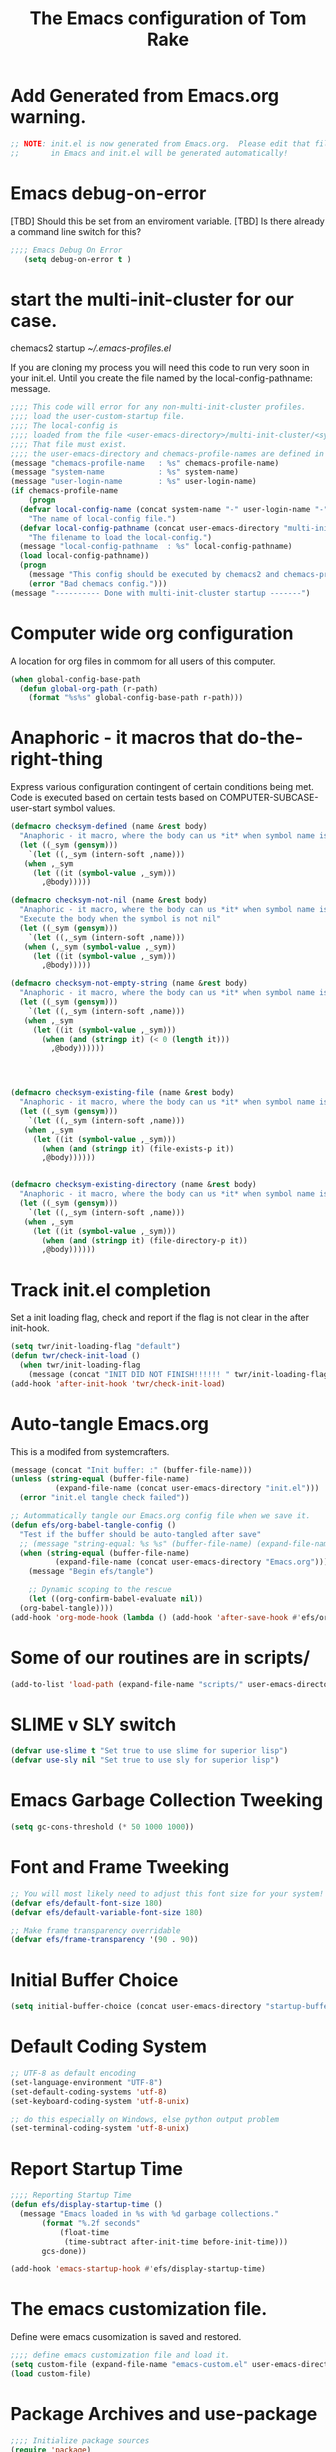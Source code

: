 #+STARTUP: overview
#+TITLE: The Emacs configuration of Tom Rake  
#+PROPERTY: header-args:emacs-lisp :tangle ./init.el :mkdirp yes
#+OPTIONS: toc:3
* Add Generated from Emacs.org warning.
#+begin_src emacs-lisp
  ;; NOTE: init.el is now generated from Emacs.org.  Please edit that file
  ;;       in Emacs and init.el will be generated automatically!
#+end_src

* Emacs debug-on-error
   [TBD] Should this be set from an enviroment variable.
   [TBD] Is there already a command line switch for this?
  #+BEGIN_SRC emacs-lisp
	;;;; Emacs Debug On Error
	   (setq debug-on-error t )
  #+END_SRC

* start the multi-init-cluster for our case.
chemacs2 startup
[[~/.emacs-profiles.el]]

If you are cloning my process you will need this code to run very soon in your init.el.
Until you create the file named by the local-config-pathname: message. 
#+begin_src emacs-lisp
  ;;;; This code will error for any non-multi-init-cluster profiles.
  ;;;; load the user-custom-startup file.
  ;;;; The local-config is
  ;;;; loaded from the file <user-emacs-directory>/multi-init-cluster/<system-name>-<user-login-name>-<chemacs-profile-name>-user-startup.el
  ;;;; That file must exist.
  ;;;; the user-emacs-directory and chemacs-profile-names are defined in ~/.emacs-profiles.el
  (message "chemacs-profile-name   : %s" chemacs-profile-name)
  (message "system-name            : %s" system-name)
  (message "user-login-name        : %s" user-login-name)
  (if chemacs-profile-name
      (progn
	(defvar local-config-name (concat system-name "-" user-login-name "-" chemacs-profile-name "-user-startup")
	  "The name of local-config file.")
	(defvar local-config-pathname (concat user-emacs-directory "multi-init-cluster/" local-config-name)
	  "The filename to load the local-config.")
	(message "local-config-pathname  : %s" local-config-pathname)
	(load local-config-pathname))
    (progn
      (message "This config should be executed by chemacs2 and chemacs-profile-name is not defined ")
      (error "Bad chemacs config.")))
  (message "---------- Done with multi-init-cluster startup -------")

#+end_src

* Computer wide org configuration
A location for org files in commom for all users of this computer.
#+begin_src emacs-lisp
  (when global-config-base-path
    (defun global-org-path (r-path)
      (format "%s%s" global-config-base-path r-path)))

#+end_src
* Anaphoric - it macros that do-the-right-thing
Express various configuration contingent of certain conditions being met.
Code is executed based on certain tests based on COMPUTER-SUBCASE-user-start symbol values.
#+begin_src emacs-lisp
  (defmacro checksym-defined (name &rest body)
    "Anaphoric - it macro, where the body can us *it* when symbol name is defined."
    (let ((_sym (gensym)))
      `(let ((,_sym (intern-soft ,name)))
	 (when ,_sym
	   (let ((it (symbol-value ,_sym)))
	     ,@body)))))

  (defmacro checksym-not-nil (name &rest body)
    "Anaphoric - it macro, where the body can us *it* when symbol name is defined."
    "Execute the body when the symbol is not nil"
    (let ((_sym (gensym)))
      `(let ((,_sym (intern-soft ,name)))
	 (when (,_sym (symbol-value ,_sym))
	   (let ((it (symbol-value ,_sym)))
	     ,@body)))))

  (defmacro checksym-not-empty-string (name &rest body)
    "Anaphoric - it macro, where the body can us *it* when symbol name is a string that is not empty."
    (let ((_sym (gensym)))
      `(let ((,_sym (intern-soft ,name)))
	 (when ,_sym
	   (let ((it (symbol-value ,_sym)))
	     (when (and (stringp it) (< 0 (length it)))
	       ,@body))))))




  (defmacro checksym-existing-file (name &rest body)
    "Anaphoric - it macro, where the body can us *it* when symbol name is a the name of an existing file."
    (let ((_sym (gensym)))
      `(let ((,_sym (intern-soft ,name)))
	 (when ,_sym
	   (let ((it (symbol-value ,_sym)))
	     (when (and (stringp it) (file-exists-p it))
		 ,@body))))))


  (defmacro checksym-existing-directory (name &rest body)
	"Anaphoric - it macro, where the body can us *it* when symbol name is a the name of an existing directory."
    (let ((_sym (gensym)))
      `(let ((,_sym (intern-soft ,name)))
	 (when ,_sym
	   (let ((it (symbol-value ,_sym)))
	     (when (and (stringp it) (file-directory-p it))
		 ,@body))))))

#+end_src

* Track init.el completion
Set a init loading flag, check and report if the flag is not clear in the after init-hook.
#+begin_src emacs-lisp
  (setq twr/init-loading-flag "default")
  (defun twr/check-init-load ()
    (when twr/init-loading-flag
      (message (concat "INIT DID NOT FINISH!!!!!! " twr/init-loading-flag))))
  (add-hook 'after-init-hook 'twr/check-init-load)
#+end_src
* Auto-tangle Emacs.org
This is a modifed from systemcrafters.
#+begin_src emacs-lisp :tangle nil
  (message (concat "Init buffer: :" (buffer-file-name)))
  (unless (string-equal (buffer-file-name)
			(expand-file-name (concat user-emacs-directory "init.el")))
    (error "init.el tangle check failed"))
#+end_src
#+begin_src emacs-lisp
  ;; Autommatically tangle our Emacs.org config file when we save it.
  (defun efs/org-babel-tangle-config ()
    "Test if the buffer should be auto-tangled after save"
    ;; (message "string-equal: %s %s" (buffer-file-name) (expand-file-name (concat user-emacs-directory "Emacs.org")))
    (when (string-equal (buffer-file-name)
			(expand-file-name (concat user-emacs-directory "Emacs.org")))
      (message "Begin efs/tangle")

      ;; Dynamic scoping to the rescue
      (let ((org-confirm-babel-evaluate nil))
	(org-babel-tangle))))
  (add-hook 'org-mode-hook (lambda () (add-hook 'after-save-hook #'efs/org-babel-tangle-config)))
#+end_src
* Report Debug START                                               :noexport:
Print Debug markers in *messages*
#+BEGIN_SRC emacs-lisp :eval never-export
(message "Debug START")
#+END_SRC

* Some of our routines are in scripts/
#+begin_src emacs-lisp
  (add-to-list 'load-path (expand-file-name "scripts/" user-emacs-directory))
#+end_src
* SLIME v SLY switch
#+BEGIN_SRC emacs-lisp
  (defvar use-slime t "Set true to use slime for superior lisp")
  (defvar use-sly nil "Set true to use sly for superior lisp")

#+END_SRC
* Emacs Garbage Collection Tweeking
#+begin_src emacs-lisp
  (setq gc-cons-threshold (* 50 1000 1000))
#+end_src
* Font and Frame Tweeking
#+begin_src emacs-lisp
  ;; You will most likely need to adjust this font size for your system!
  (defvar efs/default-font-size 180)
  (defvar efs/default-variable-font-size 180)

  ;; Make frame transparency overridable
  (defvar efs/frame-transparency '(90 . 90))
#+end_src

* Initial Buffer Choice
#+begin_src emacs-lisp
(setq initial-buffer-choice (concat user-emacs-directory "startup-buffer.org"))
#+end_src
* Default Coding System
#+begin_src emacs-lisp
  ;; UTF-8 as default encoding
  (set-language-environment "UTF-8")
  (set-default-coding-systems 'utf-8)
  (set-keyboard-coding-system 'utf-8-unix)

  ;; do this especially on Windows, else python output problem
  (set-terminal-coding-system 'utf-8-unix)  
#+end_src
* Report Startup Time

#+begin_src emacs-lisp
  ;;;; Reporting Startup Time
  (defun efs/display-startup-time ()
    (message "Emacs loaded in %s with %d garbage collections."
	     (format "%.2f seconds"
		     (float-time
		      (time-subtract after-init-time before-init-time)))
	     gcs-done))

  (add-hook 'emacs-startup-hook #'efs/display-startup-time)
#+end_src
* The emacs customization file.
 Define were emacs cusomization is saved and restored.
 #+BEGIN_SRC emacs-lisp
   ;;;; define emacs customization file and load it.
   (setq custom-file (expand-file-name "emacs-custom.el" user-emacs-directory))
   (load custom-file)
 #+END_SRC
* Package Archives and use-package
#+begin_src emacs-lisp
  ;;;; Initialize package sources
  (require 'package)
  ;(setq package-check-signature nil)
  (setq package-gnupghome-dir "~/.gnupg/")
  (setq package-archives '(("melpa" . "https://melpa.org/packages/")
			   ("org" . "https://orgmode.org/elpa/")
			   ("elpa" . "https://elpa.gnu.org/packages/")))

  (package-initialize)
  (unless package-archive-contents
    (package-refresh-contents))
  (package-install 'htmlize)
  ;;;; Initialize use-package on non-Linux platforms
  (unless (package-installed-p 'use-package)
    (package-install 'use-package))
  ;;;; use-package
  (require 'use-package)
  (setq use-package-always-ensure t)
  (setq use-package-verbose t)
  (setq use-package-always-defer t)

#+end_src
* Allow loading of a file from .emacs.d/
***  [TBD] Once the init.el generation is working
    - autosaving other .emacs.d/ configuration files could be done
      the following macro will need to be reconsidered.
      
** User custom setting from .emacs.d files.

#+BEGIN_SRC emacs-lisp
  ;;;; Macro to load user customizations from .emacs.d
  (defmacro local-custom-file (file description)
    `(progn
       ;(require 'org)
       ;;(message (concat "Looking for " ,description " file: " ,file ))
       (let ((file-and-path (expand-file-name ,file user-emacs-directory)))
	 (if (file-exists-p file-and-path)
	     (progn ;;(message (concat "org-babel-load of " file-and-path))
	            (require 'org)
		    (org-babel-load-file file-and-path))
	   (message (concat "Custom file is missing " file-and-path))))))

#+END_SRC
* Magic Modes
#+BEGIN_SRC emacs-lisp
  ;;;; Magic File modes
  (setq magic-mode-alist '(("*.org" . org)))
#+END_SRC
* Initial Frame Size
[[https://www.gnu.org/software/emacs/manual/html_node/efaq/Fullscreen-mode-on-MS_002dWindows.html]]
#+begin_src emacs-lisp
(add-hook 'emacs-startup-hook 'toggle-frame-maximized)
#+end_src
Fix initial window position.
  #+BEGIN_SRC emacs-lisp :tangle no
    ;;;; Set initial frame size and position
    (defun my/set-initial-frame ()
      (let* ((base-factor 0.70)
	    (a-width (* (display-pixel-width) base-factor))
	    (a-height (* (display-pixel-height) base-factor))
	    (a-left (truncate (/ (- (display-pixel-width) a-width) 2)))
	    (a-top (truncate (/ (- (display-pixel-height) a-height) 2))))
	(set-frame-position (selected-frame) a-left a-top)
	(set-frame-size (selected-frame) (truncate a-width)  (truncate a-height) t)))
    (setq frame-resize-pixelwise t)
    (my/set-initial-frame)
  #+END_SRC

* Basic Look and feel
I don't like the a messy startup screen.

 #+BEGIN_SRC emacs-lisp
   ;;;; Have a clean statup screen
  ; (setq inhibit-startup-screen t)
   (setq visible-bell 1)
   ;;;; Turn off tool bar
   (tool-bar-mode 0)
 #+END_SRC
* Fix Windows 10 cursor problem
 #+BEGIN_SRC emacs-lisp
 (setq w32-use-visible-system-caret nil)
 #+END_SRC

* Buffer Auto reverting
#+BEGIN_SRC emacs-lisp
  ;;;; auto revert mode
  (global-auto-revert-mode 1)

  ;;;; dired auto revert
  (setf global-auto-revert-non-file-buffers t)
#+END_SRC
* IDO
#+BEGIN_SRC emacs-lisp
(use-package  ido
    :config
  (ido-mode t))
#+END_SRC
* Which-Key
#+begin_src emacs-lisp
  (use-package which-key
    :ensure t)
#+end_src
* Vertico
This is recommended setup from  [[https://github.com/minad/vertico]]
I have the following issues
- I want the list resized when windows is resized
- I want the items sorted alpha, directories at the top.
  [[https://www.gnu.org/software/emacs/manual/html_node/elisp/Programmed-Completion.html]]
    - display-sort-function
    - completion-table-dynamic ???
Read up on [[https://www.gnu.org/software/emacs/manual/html_node/elisp/Completion.html]]
#+begin_src emacs-lisp
  ;;;; Enable vertico
  (use-package vertico
    :ensure t
    :init
    (vertico-mode))

  (use-package savehist
    :init
    (savehist-mode))
#+end_src
* org-roam NO TANGLE
  I am setting up org-roam
#+BEGIN_SRC emacs-lisp :tangle no
  (use-package org-roam
    :ensure t
    :init
    (setq org-roam-v2-ack t)
    :custom
    (org-roam-directory (file-truename "~/org/roam/"))
    :bind (("C-c n l" . org-roam-buffer-toggle)
	   ("C-c n f" . org-roam-node-find)
	   ("C-c n g" . org-roam-graph)
	   ("C-c n i" . org-roam-node-insert)
	   ("C-c n c" . org-roam-capture)
	   ;; Dailies
	   ("C-c n j" . org-roam-dailies-capture-today))
    :config
    (org-roam-db-autosync-mode)
    ;; If using org-roam-protocol
    (require 'org-roam-protocol))
#+END_SRC

* Ispell configured with Aspell
aspell configuration is in [[~/.aspell.conf]]
Fixed on 7/2/2022 moving to DESKER
[2022-10-07 Fri 18:12]
  - The EOL of the .aspell configuration files got corrupted.
  - They should all be Unix (LF) ends of lines.
#+BEGIN_SRC emacs-lisp
  (setq ispell-program-name "aspell")
#+END_SRC
* JAVA Interface
Certain tools need java set that location here.
#+begin_src emacs-lisp
    ;; The java interface assumption is you can execute the program "java"
    ;; There is no jdk to be considered.
    (defvar java-executable (executable-find "java")
      "The java-executable to use for java.")
#+end_src
* Language Tool
#+begin_src emacs-lisp
  (use-package langtool
    :ensure t
    :config
      (setq langtool-java-bin java-executable)
      (setq langtool-language-tool-jar  "c:/Users/Public/Documents/LanguageTool-5.9/languagetool-commandline.jar")
    :bind
      (( "\C-x4w" . langtool-check)
       ("\C-x4W" . langtool-check-done)
       ("\C-x4l" . langtool-switch-default-language)
       ("\C-x44" . langtool-show-message-at-point)
       ("\C-x4c" . langtool-correct-buffer)))
#+end_src
* Joining items as strings with and without quoting
#+BEGIN_SRC emacs-lisp
(require 'quoting-tools)
#+END_SRC
* Ensure gnu-tools
#+begin_src emacs-lisp
(require 'gnu-tools)
#+end_src
* Magit
#+BEGIN_SRC emacs-lisp
  ;;;; Magit 
  (use-package magit
    :defer 2
    :ensure t
    :pin melpa
    :bind
     (("C-x g" . magit-status)
      ("C-x M-d" . magit-dispatch-popup)))
 #+END_SRC
* SSH Agency
#+BEGIN_SRC emacs-lisp
  ;;;; SSH Agency
  (use-package ssh-agency
  :ensure t
  :init
  (setenv "GIT_ASKPASS" "git-gui--askpass")
  (setenv "SSH_ASKPASS" "git-gui--askpass")
  :after (magit))
#+END_SRC
* Roswell
#+begin_src emacs-lisp
  (if (getenv "MSYSTEM")
    (when (file-exists-p (expand-file-name "~/.roswell/helper.el"))
      (load (expand-file-name "~/.roswell/helper.el"))))
#+end_src
* Modus Theme Configuration
Main Page: [[https://protesilaos.com/emacs/modus-themes]]
#+BEGIN_SRC emacs-lisp
    (use-package modus-themes
      :ensure t
      :config
      (set-face-attribute 'default nil :height 150)
	  ;; Subtle red background, red foreground, invisible border

      (setq modus-themes-region '(bg-only))
      (setq modus-themes-paren-match '(bold intense))
      (setq modus-themes-lang-checkers '(background intense))
      (setq modus-themes-italic-constructs t)
      (setq modus-themes-bold-contructs t)
      ;; Subtle blue background, neutral foreground, intense blue border
      (setq modus-themes-common-palette-overrides
	'((bg-mode-line-active bg-blue-subtle)
	  (fg-mode-line-active fg-main)
	  (border-mode-line-active blue-intense)))
      (setq modus-themes-mode-line '(accented borderless))
      ;;; Org Mode
      (setq modus-themes-heading
	    `((1 . (rainbow bold intense 2.3))
	      (2 . (rainbow bold intense 1.9))
	      (3 . (rainbow bold intense 1.7))
	      (4 . (rainbow bold intense 1.5))
	      (5 . (rainbow bold intense 1.3))
	      (6 . (rainbow bold intense 1.1))
	      (t . (rainbow bold background 1.0))))
      (setq modus-themes-org-agenda
	    '((header-block . (variable-pitch 1.5))
	      (header-date . (grayscale workaholic bold-today 1.2))
	      (event . (accented italic varied))
	      (scheduled . uniform)
	      (habit . traffic-light)))
      (load-theme 'modus-vivendi t))
#+END_SRC

* Rainbow Delimeters
#+BEGIN_SRC emacs-lisp
  ;;;; rainbow-delimiter
  (use-package rainbow-delimiters)
#+END_SRC
* Powershell
#+begin_src emacs-lisp
  ;;;; powershell
  (defun powershell()
    (interactive)
    (let ((explicit-shell-file-name "powershell.exe")
	  (explicit-powershell.exe-args '()))
      (shell (generate-new-buffer-name "*powershell*"))))
#+end_src
* Shells
  [TBD] Decide what is CRUFF here.
  I am attempting to use the friendly-shell infrastructure.

  shell/git-bash works but has prompt problems.
[2023-05-19] Stop tangle of this code.
#+begin_src emacs-lisp
;;;; Set the explicit shell name to msys2 version. 
  (setq explicit-shell-file-name "c:/devel/msys64/usr/bin/bash")
#+end_src
* Eshell
#+begin_src emacs-lisp
  ;;;; eshell
  (setenv  "PATH" (concat
		   "C:/devel/msys64/ucrt64/bin" ";"
		   "C:/devel/msys64/bin" ";"
		   (getenv "PATH")))
#+end_src
* Add shell extensions
[TBD] If this is org shell extenstion then put this in org-mode section.
#+BEGIN_SRC emacs-lisp
(use-package shx
  :ensure t)
#+END_SRC
* Tramp
Make plink the default tramp method if running on Windows when plink.exe exists.
#+BEGIN_SRC emacs-lisp
  (use-package tramp
    :config
      (when (eq  window-system 'w32)
	(setq putty-directory "c:/Program Files/PuTTY/")
	(setq tramp-default-method "plink")
	(when (and (not (string-match putty-directory (getenv "PATH")))
		   (file-directory-p putty-directory))
	  (setenv "PATH" (concat putty-directory ";" (getenv "PATH")))
	  (add-to-list 'exec-path putty-directory))))
#+END_SRC
* Paredit mode
  #+BEGIN_SRC emacs-lisp
    (use-package paredit
      :ensure t
      :hook (lisp-mode . enable-paredit-mode))
    #+END_SRC
* Report Debug START COMMONLISP STUFF                              :noexport:
Print Debug markers in *messages*
#+BEGIN_SRC emacs-lisp :eval never-export
(message "Debug <<<<<<<<< START COMMONLISP STUFF")
#+END_SRC
* Taging of Inferior Invokers
Create a windows standalone startup for a lisp version.
#+BEGIN_SRC emacs-lisp
    (defvar my-lisp-implementations nil
      "For various implemenations there are lisp invokers for slime and sly.")
  
    (defmacro assemble-invoker (my-tag program program-args environment)
     "The format of a standard slime entry for a lisp implenatation."
    `(list ,my-tag (cons ,program ,program-args) :env ,environment))

    (defmacro assemble-invoker-no-env (my-tag program program-args environment)
     "The format of a standard slime entry for a lisp implenatation."
    `(list ,my-tag (cons ,program ,program-args)))


    (defun collect-this-lisp (lisp-invoker)
      "Add an specific lisp invoker to slime list"
      (add-to-list 'my-lisp-implementations lisp-invoker))
#+END_SRC

* SBCL  Invoker 
Start all SBCL lisps with a --noinform argument and standart arguments.
#+BEGIN_SRC emacs-lisp
  ;;;; The standard options for SBCL
  (setq sbcl-program-arguments '("--dynamic-space-size" "4000" "--noinform"))

  (defun assemble-sbcl-enviroment-invoker (my-tag program environment)
    (assemble-invoker my-tag program sbcl-program-arguments environment))
#+END_SRC

I collect all sbcl version of lisp from a base directory which is structured

- local-config-sbcl-location
  - version
    - name
      - .production  - need to be collected unless name is 'production'
      - bin
      - config
      - lib

	
#+BEGIN_SRC emacs-lisp
  (defun get-sbcl-versions (base-address)
    "Get all the directories under the base-address"
    (remove "." (remove ".." (directory-files  base-address ))))

  (defun get-sbcl-configs (version-address)
    (remove "." (remove ".." (directory-files version-address))))

  (defun assemble-named-sbcl-version (prefix base-address version config)
    "Create a SBCL invoker for specific compiled version."
    (assemble-sbcl-enviroment-invoker
     (intern (concat prefix version "-" config))
     (concat base-address "/" version "/" config "/bin/sbcl.exe")
     (list (concat "SBCL_HOME=" base-address "/" version "/" config "/lib/sbcl/")
	   "CC=c:/devel/msys64/ucrt64/bin/gcc")))

  (defun add-win64-sbcl (base-address)
    "Add a SBCL invoker for all versions under the base-address"
    (let ((versions (get-sbcl-versions base-address)))
      (dolist (version versions)
	(let ((configs (get-sbcl-configs (concat base-address "/" version))))
	  (dolist (config configs)
	    (when (and (file-exists-p (concat base-address "/" version "/" config  "/bin/sbcl.exe"))
		       (or (string= config "production") (file-exists-p (concat base-address "/" version "/" config "/.production"))))
	      (collect-this-lisp (assemble-named-sbcl-version "sbcl64-" base-address version config))))))))

  (defun collect-sbcl ()
    "Add all the slime invokers for SBCL 64bit compiled versions."
    (checksym-existing-directory "local-config-sbcl-location"
	      (add-win64-sbcl it)))
#+END_SRC
* CCL Invokers

Clozure Common Lisp from [[https://ccl.clozure.com/]]

#+BEGIN_SRC emacs-lisp
  (defun ccl-invoker (my-tag path)
    "Return a lisp invoker; nil if path does not exist"
      (when (file-exists-p path)
	`(,my-tag (,path))))

  (defun add-ccl ()
    "Collect any CCL Lisp versions"
    (checksym-existing-file "local-config-ccl32-location" (collect-this-lisp (ccl-invoker 'ccl-32 it)))
    (checksym-existing-file "local-config-ccl64-location" (collect-this-lisp (ccl-invoker 'ccl-64 it))))	  
#+END_SRC

* ABCL

Supporting the Right to Arm Bears!

Armed Bear Common Lisp from  [[https://www.abcl.org/doc/abcl-user.html]]

I need to check that there is a java and 

#+BEGIN_SRC emacs-lisp
  (defun invoke-abcl()
    "Return a lisp invoker; nil if abcl is not found,"
    (let ((abcl local-config-abcl-location))
      (when (file-exists-p abcl)
	`(abcl  ,(list java-executable "-jar" abcl)))))

  (defun add-abcl ()
    "Check of abcl implmentations"
    (let ((has-java (checksym-existing-file "java-executable" it)))
      (when has-java
	(checksym-existing-file "local-config-abcl-location"
				(collect-this-lisp `(abcl ,(list has-java "-jar" it)))))))
#+END_SRC

* Report Debug START GATHERING INVOKERS                            :noexport:
Print Debug markers in *messages*
#+BEGIN_SRC emacs-lisp :eval never-export
(message "Debug  START GATHERING INVOKERS")
#+END_SRC
* Gather all my LISP invokers
#+BEGIN_SRC emacs-lisp
  (defun collect-lisp-invokers ()
      "collect all lisp-invokers to my-lisp-implementations."
    (setf my-lisp-implementations nil)
    (add-abcl)
    (add-ccl)
    (collect-sbcl))
  ;;;; Collect all right now
  (collect-lisp-invokers)
#+END_SRC
* Report Debug SLIME MARK                                          :noexport:
Print Debug markers in *messages*
#+BEGIN_SRC emacs-lisp :eval never-export
(message "Debug SLIME MARK")
#+END_SRC
* Maybe use SLIME
Upgraded slime to 2.29.1
This add the ansi colors to the slime REPL.
 #+BEGIN_SRC emacs-lisp 
   (when (and use-slime (boundp 'local-config-slime-location) local-config-slime-location (file-directory-p local-config-slime-location))
     (add-to-list 'load-path local-config-slime-location)
     (collect-lisp-invokers)
     (setq slime-lisp-implementations my-lisp-implementations)
     ;; (when (file-exists-p "c:/Users/Public/Lispers/quicklisp/slime-helper.el")
     ;;   (load "c:/Users/Public/Lispers/quicklisp/slime-helper.el"))
     (require 'slime)
     (require 'slime-autoloads)

     (setq slime-contribs '(slime-fancy slime-repl-ansi-color))

     (setq slime-repl-ansi-color-mode 1)
     (global-set-key "\C-cs" 'slime-selector))
 #+END_SRC

* Maybe use SLY
 #+BEGIN_SRC emacs-lisp
   (use-package sly
     :disabled use-slime
     :init
       (collect-lisp-invokers)
       (setq sly-lisp-implementations my-lisp-implementations))
 #+END_SRC
* Report Debug SLIME END MARK                                      :noexport:
Print Debug markers in *messages*
#+BEGIN_SRC emacs-lisp :eval never-export
(message "Debug SLIME END MARK")
#+END_SRC
* Enable lisp-mode .lisp and .asd files
  #+BEGIN_SRC emacs-lisp
  (setq auto-mode-alist
	(append '((".*\\.asd\\'" . lisp-mode))
		auto-mode-alist))

  (setq auto-mode-alist
	(append '((".*\\.cl\\'" . lisp-mode))
		auto-mode-alist))
  #+END_SRC

* Common Lisp HyperSpec
  I use my local clone of the Hyperspec
* Hyperspec Root is loaded from Enviroment location
  #+BEGIN_SRC emacs-lisp
    (when (getenv "HyperSpec")
     (setq common-lisp-hyperspec-root (convert-standard-filename (getenv "HyperSpec"))))
  #+END_SRC
* Pascal Setup
  [TBD] I have no pascal compiler configured.
#+BEGIN_SRC emacs-lisp
(add-hook 'pascal-mode-hook
	  (lambda ()
	    (set (make-local-variable 'compile-command)
		 (concat "fpc " (file-name-nondirectory (buffer-file-name)))))
	  t)

(setq auto-mode-alist
      (append '((".*\\.pas\\'" . pascal-mode))
	      auto-mode-alist))

(setq auto-mode-alist
      (append '((".*\\.pp\\'" . pascal-mode))
	      auto-mode-alist))

(setq auto-mode-alist
      (append '((".*\\.yml\\'" . yaml-mode))
	      auto-mode-alist))
#+END_SRC

* Org Mode
This is a large use-package config statement for org.

** << The Open  ( use-package for org

#+begin_src emacs-lisp
  (use-package org
    :pin elpa
    :catch
    (lambda (keyword err)
           (message (error-message-string err)))
    :config
#+end_src

Note that all items between the open and the close are added to the config.

** Report Debug Org START                                          :noexport:
Print Debug markers in *messages*
#+BEGIN_SRC emacs-lisp :eval never-export
(message "Debug ORG START")
#+END_SRC

** Ensure there are standard user ~/org directories
There need to be an org directory to place certain org files.
  #+BEGIN_SRC emacs-lisp
    ;; Create stadard org directories if not already present.
    ;; The standard user directory is ~/Documents/org .
    (message "!!!! DO NOT CREATE org directories!!!")
    ;; (checksym-defined "local-config-org-user-dir"
    ;; 		  (defvar org-user-dir it "The base of org user files.")
    ;; 		  (unless (file-directory-p org-user-dir)
    ;; 		    (make-directory  org-user-dir)))
  #+END_SRC
** The exact form of org files largely from this file Emacs.org
#+BEGIN_SRC emacs-lisp
  (use-package org-bullets
    :after org
    :hook (org-mode . org-bullets-mode)
    :custom
    (org-bullets-bullet-list '("◉" "○" "●" "○" "●" "○" "●")))

  ;; Replace list hyphen with dot
  (font-lock-add-keywords 'org-mode
			  '(("^ *\\([-]\\) "
			    (0 (prog1 () (compose-region (match-beginning 1) (match-end 1) "•"))))))

  (dolist (face '((org-level-1 . 1.2)
		  (org-level-2 . 1.1)
		  (org-level-3 . 1.05)
		  (org-level-4 . 1.0)
		  (org-level-5 . 1.1)
		  (org-level-6 . 1.1)
		  (org-level-7 . 1.1)
		  (org-level-8 . 1.1)))
      (set-face-attribute (car face) nil :font "Cantarell" :weight 'regular :height (cdr face)))

  ;; Make sure org-indent face is available
  (require 'org-indent)

  ;; Ensure that anything that should be fixed-pitch in Org files appears that way
  (set-face-attribute 'org-block nil :foreground nil :inherit 'fixed-pitch)
  (set-face-attribute 'org-code nil   :inherit '(shadow fixed-pitch))
  (set-face-attribute 'org-indent nil :inherit '(org-hide fixed-pitch))
  (set-face-attribute 'org-verbatim nil :inherit '(shadow fixed-pitch))
  (set-face-attribute 'org-special-keyword nil :inherit '(font-lock-comment-face fixed-pitch))
  (set-face-attribute 'org-meta-line nil :inherit '(font-lock-comment-face fixed-pitch))
  (set-face-attribute 'org-checkbox nil :inherit 'fixed-pitch)
#+END_SRC
** Org Key Binding
These are standard keybindings. I use agenda and capture.
#+BEGIN_SRC emacs-lisp
  ;;;; Org Mode key bindings.
  (global-set-key (kbd "C-c l") 'org-store-link)
  (global-set-key (kbd "C-c a") 'org-agenda)
  (global-set-key (kbd "C-c c") 'org-capture)
  (global-set-key (kbd "C-c b") 'org-switchb)
#+END_SRC

** Make tab act natively in org source blocks
When editing code blocks I like this.
#+begin_src emacs-lisp
    (setq org-src-tab-acts-natively t)
#+end_src
** Configure org-export
This is how I generally like org files exported.
#+begin_src emacs-lisp
  ;; org-export with no TOC, no NUM and no SUB/SUPERSCRIPTS
  (setf org-export-with-toc nil)
  (setf org-export-with-section-numbers nil)
  (setf org-export-with-sub-superscripts nil)
#+end_src
** Org Structure Templates
Small editing short cuts I use <sh and <el a lot.
#+BEGIN_SRC emacs-lisp
  (require 'org-tempo)
  (add-to-list 'org-structure-template-alist '("sh" . "src shell"))
  (add-to-list 'org-structure-template-alist '("el" . "src emacs-lisp"))
  (add-to-list 'org-structure-template-alist '("qb" . "quote"))
#+END_SRC
** killing frame for org-protcol capture
I have no idea why I have this. [TBD] test with and without and evaluate.
#+BEGIN_SRC emacs-lisp
  ;; Kill the frame if one was created for the capture
  (defvar kk/delete-frame-after-capture 0 "Whether to delete the last frame after the current capture")

  (defun kk/delete-frame-if-neccessary (&rest r)
    (cond
     ((= kk/delete-frame-after-capture 0) nil)
     ((> kk/delete-frame-after-capture 1)
      (setq kk/delete-frame-after-capture (- kk/delete-frame-after-capture 1)))
     (t
      (setq kk/delete-frame-after-capture 0)
      (delete-frame))))

  (advice-add 'org-capture-finalize :after 'kk/delete-frame-if-neccessary)
  (advice-add 'org-capture-kill :after 'kk/delete-frame-if-neccessary)
  (advice-add 'org-capture-refile :after 'kk/delete-frame-if-neccessary)
#+END_SRC

** org-present
A mode to show org files as a presentation.

- M-x org-present       - to enter mode
- M-x org-present-quit  - to turn off mode.
#+BEGIN_SRC emacs-lisp
  (use-package org-present
    :ensure t
    :config
      (use-package visual-fill-column
	:ensure t
	:config
	(setq visual-fill-column-width 110
	      visual-fill-column-center-text t)))
#+END_SRC

** org mode add :shcmd to sh blocks
Allow formating of various shell types.

  - Using :shcmd "cmdproxy.exe" on Windows uses the emacs version of cmd.
  - Using :shcmd   msys2-base / "bin/bash.exe" will run a shell under msys2 bash.
  - Allow Windows CMD commands to be run from .org files.

  - See https://emacs.stackexchange.com/questions/19037/org-babel-invoking-cmd-exe

  - Example how to use, note "cmdproxy.exe" is a Windows Emacs file.
#+BEGIN_EXAMPLE
\#+BEGIN_SRC sh :shcmd "cmdproxy.exe"
dir
\#+END_SRC
#+END_EXAMPLE
#+BEGIN_SRC emacs-lisp
;;;; Add Windows cmdproxy  
  (require 'ob-shell)
  (defadvice org-babel-sh-evaluate (around set-shell activate)
    "Add header argument :shcmd that determines the shell to be called."
    (defvar org-babel-sh-command)
    (let* ((org-babel-sh-command (or (cdr (assoc :shcmd params)) org-babel-sh-command)))
      ad-do-it))
#+END_SRC
** Add web image links
Copied from: [[https://emacs.stackexchange.com/questions/26613/is-it-possible-to-insert-images-from-the-web-with-its-url]]
#+begin_src emacs-lisp
;;;; Add image link type to org.
  (org-add-link-type
   "image-url"
   (lambda (path)
     (let ((img (expand-file-name
	     (concat (md5 path) "." (file-name-extension path))
	     temporary-file-directory)))
       (if (file-exists-p img)
       (find-file img)
	 (url-copy-file path img)
	 (find-file img)))))
#+end_src

Then use it like this:
[[image-url:https://d1ra4hr810e003.cloudfront.net/media/27FB7F0C-9885-42A6-9E0C19C35242B5AC/0/D968A2D0-35B8-41C6-A94A0C5C5FCA0725/F0E9E3EC-8F99-4ED8-A40DADEAF7A011A5/dbe669e9-40be-51c9-a9a0-001b0e022be7/thul-IMG_2100.jpg]]
** Configure BABEL languages
 #+BEGIN_SRC emacs-lisp
;;;; Configure Babel Languages
   (org-babel-do-load-languages
    'org-babel-load-languages
    '((lisp . t)
      (emacs-lisp . t)
      (shell . t)
      (dot . t)))
 #+END_SRC

** org modules needed
 #+BEGIN_SRC emacs-lisp
   (setq org-modules '(org-habit))
 #+END_SRC
** Magic F5 Key
#+begin_src emacs-lisp
;;;; Add Magic F5 key to copy ID link in an org file.
(defun my/copy-idlink-to-clipboard() "Copy an ID link with the
headline to killring, if no ID is there then create a new unique
ID.  This function works only in org-mode or org-agenda buffers. 
 
The purpose of this function is to easily construct id:-links to 
org-mode items. If its assigned to a key it saves you marking the
text and copying to the killring."
       (interactive)
       (when (eq major-mode 'org-agenda-mode) ;switch to orgmode
     (org-agenda-show)
     (org-agenda-goto))       
       (when (eq major-mode 'org-mode) ; do this only in org-mode buffers
     (setq mytmphead (nth 4 (org-heading-components)))
         (setq mytmpid (funcall 'org-id-get-create))
     (setq mytmplink (format "[[id:%s][%s]]" mytmpid mytmphead))
     (kill-new mytmplink)
     (message "Copied %s to killring (clipboard)" mytmplink)))
  
(global-set-key (kbd "<f5>") 'my/copy-idlink-to-clipboard)
#+end_src
** THE BIG GTD AGENDA CONFIGURATION

This should be a complete optional component.

** org-habit
 [TBD] Find out why I Should not delete this.
 #+BEGIN_SRC emacs-lisp
   (setq org-habit-graph-column 50)
 #+END_SRC
** The highly strcuctured "Big Agends"
Define TODO types and colors
#+BEGIN_SRC emacs-lisp
  (setq gtd-todo-keywords '((sequence "TODO(t)" "NEXT(n)" "WAITING(w@/!)" "|" "DONE(d!)" "CANCELLED(c@)")))
#+END_SRC
#+BEGIN_SRC emacs-lisp
  (setq gtd-todo-keyword-faces '(("TODO" . "red")
			         ("NEXT" . "magenta")
				 ("WAITING" ."yellow1")
				 ("CANCELLED"."green")
				 ("DONE" . "green")));
#+END_SRC
** global org paths
#+begin_src emacs-lisp
  (defun gtd-file (name)
    "Where to find a gtd file."
    (global-org-path (concat "gtd/" name)))

  (defun med-file (name)
    "Where to find a medical file."
    (global-org-path (concat "medical/" name)))

  (defun car-file (name)
    "Where to find a car data file."
     (global-org-path (concat "car/" name)))
#+end_src
** Refile configuration
 #+BEGIN_SRC emacs-lisp


   (setq gtd-refile-targets `((,(gtd-file "gtd.org") :maxlevel . 3)
			      (,(gtd-file "Someday.org") :maxlevel . 3)
			      (,(gtd-file "Tickler.org") :maxlevel . 3)
			      (,(gtd-file "Appointments.org") :maxlevel . 1)))

 #+END_SRC


** Capture Templates
 #+BEGIN_SRC emacs-lisp
;;;; Set the Capture Templates
   (defun transform-square-brackets-to-round-ones(string-to-transform)
     "Transforms [ into ( and ] into ), other chars left unchanged."
     (concat 
      (mapcar #'(lambda (c) (if (equal c ?\[) ?\( (if (equal c ?\]) ?\) c))) string-to-transform)))


 ;;;; See: http://cachestocaches.com/2016/9/my-workflow-org-agenda/
   (setq gtd-capture-templates
	 `(
       ;; Logs for Projects
	   ("l" "Project Logging")
	   ("ls" "sbcl-compile project"
	   entry (file+datetree "c:/Users/zzzap/Documents/Code/source-projects/ACTIVE/sbcl-compile/project-log.org" "Project Log")
	   "** %U - %^{Activity} :NOTE:")
       ;; Todo
	  ("t" "Inbox Entry" entry (file+headline ,(gtd-file "Inbox.org") "Tasks")
	   "* TODO %^{Brief Description} %^g\n  OPENED: %U")
       ;; Tickler
	  ("T" "Tickler Entry" entry (file+headline ,(gtd-file "Tickler.org") "TICKLERS")
	   "* TODO %^{Brief Description} %^g\n  OPENED: %U")
       ;; Journal Capture
	  ("j" "Journal" entry (file+datetree ,(gtd-file "Journal.org") )
	     "* %?\nEntered on %U\n  %i\n  %a")
       ;; Medical Appointments  (m) Medical template
	  ("m" "Medical Appointments")
	  ("mo" "(o) Office Appointent" entry (file+headline ,(gtd-file "Appointments.org") "APPOINTMENTS")
	   (file ,(concat user-emacs-directory "Office-Appointment.txt")) :empty-lines 1 :time-prompt t)
	  ("mt" "(t) Testing Appointent" entry (file+headline ,(gtd-file "Appointments.org") "APPOINTMENTS")
	   (file ,(concat user-emacs-directory "Testing-Appointment.txt")) :empty-lines 1 :time-prompt t)
       ;; Health Data Capture
	  ("h" "Health Data Capture (h)")

	  ("hb" "Blood Pressure (b)" table-line (file+headline ,(med-file "Medical-Data.org") "Blood Pressure")
	    "|%^{Person|TOM|JOANNE}|%U|%^{Systtolic}|%^{Diastolic}|%^{Pulse}|")

	  ("ht" "Temperature (t)" table-line (file+headline ,(med-file "Medical-Data.org") "Temperature")
	   "|%^{Person|TOM|JOANNE}|%U|%^{Temperature}|")

	  ("hw" "Weight (w)" table-line (file+headline ,(med-file "Medical-Data.org") "Weight")
	   "|%^{Person|TOM|JOANNE}|%U|%^{Weight}|")
       ;; Car Related
	  ("a" "Automotive (a)")

	  ("ag" "Gas Receipt (g}" table-line (file+headline ,(car-file "Auto-Receipt.org") "Gas Receipts")
	  "|%^u|%^{mileage}|%^{gallons}|%^{total}|")
       ;; org-protocol 
	  ("p" "Protocol" entry (file+headline ,(gtd-file "notes.org") "Inbox")
     "* %^{Title}\nSource: %u, %c\n #+BEGIN_QUOTE\n%i\n#+END_QUOTE\n\n\n%?")

	  ("L" "Protocol Link" entry (file+headline ,(gtd-file  "notes.org") "Inbox")
   "* %? [[%:link][%:description]] %(progn (setq kk/delete-frame-after-capture 2) \"\")\nCaptured On: %U"
   :empty-lines 1)))
 #+END_SRC
** Control Agenda logging

 #+BEGIN_SRC emacs-lisp
 (setq org-agenda-start-with-log-mode t)
 (setq org-log-done 'time)
 (setq org-log-into-drawer "LOGBOOK")
 #+END_SRC



 I have these files
 | File         | TODO  | Scheduled | Comments          |                  |
 |--------------+-------+-----------+-------------------+------------------|
 | gtd          | yes   | yes or no | tasks in progress | Do until done    |
 | Inbox        | maybe | yes or no | tasks on entry    | Do or Move       |
 | Annual-Days  | no    | yes       | calendar events   | Hold             |
 | Appointments | yes   | yes       | appointment       | Do               |
 | Tickler      | maybe | yes       | Reminders         | Wait and Dismiss |
 |              |       |           |                   |                  |

Add macro to construction block agenda components of TODO items.
 
 #+begin_src emacs-lisp
   (defmacro twr-todo-overview (file-list)
     `(list '(todo "WAITING" ((org-agenda-files ,file-list)))
       '(todo "NEXT" ((org-agenda-files ,file-list)))
       '(todo "CANCELLED" ((org-agenda-files ,file-list)))
       '(todo "TODO" ((org-agenda-files ,file-list)))
       '(todo "DONE" ((org-agenda-files ,file-list)))))
 #+end_src


** Various agenda files for various reporting reasons 
 
 
 #+BEGIN_SRC emacs-lisp
      (message "[TBD] %s" "Fix GTD Agenda file calculation. ")
    ;; There are current available tasks and Annual Events
   (setq gtd-tasks-and-events
	    (mapcar #'gtd-file ' ("gtd.org" "Tickler.org" "Annual-Days.org" "Appointments.org" "Inbox.org")))

	  ;;   (list (gtd-file "gtd.org")
      ;; 	    (gtd-file "Tickler.org")
      ;; 	    (gtd-file "Annual-Days.org")
      ;; 	    (gtd-file "Appointments.org")
      ;; 	    (gtd-file "Inbox.org"))
     
      ;; These are current available tasks	 
      (setq gtd-tasks
	    (mapcar #'gtd-file '("gtd.org" "Inbox.org" "Appointments.org" "Tickler.org")))

      ;;   (list (gtd-file "gtd.org")
      ;; 	    (gtd-file "Inbox.org")
      ;; 	    (gtd-file "Appointments.org")
      ;; 	    (gtd-file "Tickler.org")))


      ;;; All items except for appointments
      (setq gtd-no-appointments
	    (mapcar #'gtd-file '("gtd.org" "Tickler.org" "Annual-Days.org" "Inbox.org")))
   ;;	 (list (gtd-file "gtd.org")
   ;;	       (gtd-file "Tickler.org")
   ;;	       (gtd-file "Annual-Days.org")
   ;;	       (gtd-file "Inbox.org")))

      ;; Full Events include Someday tasks which are long term and not scheduled.
      (setq full-agenda-files (cons (gtd-file "Someday.org") gtd-tasks-and-events))
      (setq org-agenda-skip-scheduled-if-done t)
      (setq org-agenda-todo-list-sublevels t)
      (setf org-agenda-files gtd-tasks-and-events)

      (defun org-current-is-todo ()
	(string= "TODO" (org-get-todo-state)))

 #+END_SRC


** Construct my custom agenda items
 
 My custom agenda-views
 The D item were considered along with the Petton algoritm above. But that algo was partially removed.
 Only a few of these are actually used. [TBD] Remove useless stuff.
 

 #+BEGIN_SRC emacs-lisp
   ;;;; Define Custom Agenda views
	(setq gtd-custom-agenda-commands
	      `(
		("x" . "Experimental")
		("xx" "xx" agenda)
		("xy" "xy" agenda*)
		("xn" "xn" todo "NEXT")
		("xN" "xN" todo-tree "NEXT")
		("xa" "Daily Overview"
		 ;; The first part is an agenda calendar view
		 ((agenda* "" ((org-agenda-files gtd-tasks-and-events)
			      (org-agenda-ndays 1)
			      (org-agenda-sorting-strategy
			       `((agenda time-up priority-down tag-up)))
			      (org-deadline-warning-days 0)))
					  ; exclude ticker files from todo list because they are covered in agenda
		  (todo "WAITING" ((org-agenda-files gtd-no-appointments)))
		  (todo "NEXT" ((org-agenda-files gtd-no-appointments)))

     (todo "TODO" ((org-agenda-files gtd-no-appointments)))))
		("xA" "All Appointments" tags "+APPOINTMENT")
		("xc" "Weekly schedule" agenda ""
		  ((org-agenda-span 7) ;; agenda will start in week view
		   (org-agenda-repeating-timestamp-show-all t)))
		("xf" "Evaluate all Tasks" agenda ""
		  ((org-agenda-files gtd-tasks-and-events)))

		("H" 
		 "All Contexts"
		 ((agenda)
		  (tags-todo "CAR")
		  (tags-todo "JAMES")
		  (tags-todo "TOM")
		  (tags-todo "JOANNE")
		  (tags-todo "ATTIC")
		  (tags-todo "HOME")
		  (tags-todo "COMPUTER")
		  (tags-todo "OUTDOOR")))
		("D" . "Daily Tasks")
		("Dt" "Any Project Task"
		 ((agenda ""
			  ((org-deadline-warning-days 7)))
		  (todo)))
		("Da" "A Scheduled Project task"
		 ((agenda "" ((org-agenda-files gtd-tasks-and-events)
			      (org-agenda-ndays 1)
			      (org-agenda-sorting-strategy
			       `((agenda time-up priority-down tag-up)))
			      (org-deadline-warning-days 0)))
					  ; exclude ticker files from todo list because they are covered in agenda
		  (todo "NEXT" ((org-agenda-files gtd-tasks)))))
		("Do" "Daily Overview"
		 ;; The first part is an agenda calendar view
		 ((agenda "" ((org-agenda-files gtd-tasks-and-events)
			      (org-agenda-ndays 1)
			      (org-agenda-sorting-strategy
			       `((agenda time-up priority-down tag-up)))
			      (org-deadline-warning-days 0)))
		  ,@(twr-todo-overview gtd-no-appointments)))
		("W" . "Weekly Tasks")
		("Wo" "Weekly Overview"
		  ;; The first part is an agenda calendar view
		  ((agenda "" ((org-agenda-files full-agenda-files)
			   (org-agenda-ndays 1)
			   (org-agenda-sorting-strategy
			    `((agenda time-up priority-down tag-up)))
			   (org-deadline-warning-days 0)))
		   ,@(twr-todo-overview full-agenda-files)))
		("g" . "GTD contexts")
		("ga" "Attic" tags-todo "ATTIC")
		("gh" "Home" tags-todo "HOME")
		("gc" "Computer" tags-todo "COMPUTER")
		("go" "Outdoor" tag-toto "OUTDOOR")
		("gp" "Projects" tags-todo "PROJECTS")
		("gf" "Financial" tags-todo "FINANCIAL")

		("p" . "Priorities")
		("pa" "A items" tags-todo "+PRIORITY=\"A\"")
		("pb" "B items" tags-todo "+PRIORITY=\"B\"")
		("pc" "C items" tags-todo "+PRIORITY=\"C\"")
		("y" agenda*)
		("c" "Weekly schedule" agenda ""
		 ((org-agenda-span 7) ;; agenda will start in week view
		  (org-agenda-repeating-timestamp-show-all t))))) ;; ensures that repeating events appear on all relevant dates



 #+END_SRC
** GTD Switch
 #+begin_src emacs-lisp
   (defun clear-gtd-switch()
     "Remove the gtd customizations." 
	  (setf org-agenda-custom-commands nil
	   org-capture-templates nil
	   org-refile-targets nil
	   org-todo-keywords  nil
	   org-todo-keyword-faces nil))

   (defun make-gtd-switch()
     "Add the gtd customizations."
     (setf org-agenda-custom-commands gtd-custom-agenda-commands
	   org-capture-templates gtd-capture-templates
	   org-refile-targets gtd-refile-targets
	   org-todo-keywords  gtd-todo-keywords
	   org-todo-keyword-faces gtd-todo-keyword-faces))
   ;; And throw the switch
   (make-gtd-switch)
 #+end_src
** >>The close of the (use-package org config

#+begin_src emacs-lisp
  ) ;; This is close of a huge :config of (use-package org
#+end_src

This is a single ) to close it.

* org-publish
Tom Rake's Notes
#+BEGIN_SRC emacs-lisp
  (require 'ox-publish)

  (defun dual-org-data (name org-part data-part common-part)
    "Creates a name publishing project with org files and data files in the same directory."
    `((,(concat name "-text")  ,@common-part ,@org-part)
      (,(concat name "-data")  ,@common-part ,@data-part)
      (,name :components (,(concat name "-text") ,(concat name "-data")))))


  (setq org-publish-project-alist
	`(
	  ,@(dual-org-data      "org-web" '(
	   :base-extension "org"
	   :publishing-function org-html-publish-to-html
	   :headline-levels 4             ; Just the default for this project.
	   :auto-preamble t
	   :auto-sitemap t
	   :section-numbers nil
	   :makeindex t)
	   '(
	   :base-extension "css\\|js\\|png\\|jpg\\|gif\\|pdf\\|mp3\\|ogg\\|swf"
	   :auto-sitemap nil
	   :publishing-function org-publish-attachment)
	   '(:base-directory "~/Documents/Code/org-web/content"
			      :publishing-directory "c:/Users/Public/org-web"
			     :recursive t
			     :exclude ".*/\.git/.*|.*/.*~"
			     ))
	  ("blog-src"
	   ;; Path to org files.
	   :base-directory "~/Documents/Code/blog/org-source"
	   :base-extension "org"

	   ;; Path to Jekyll Posts
	   :publishing-directory "~/Documents/Code/blog/tomrake.github.io/_drafts/"
	   :recursive t
	   :publishing-function org-html-publish-to-html
	   :headline-levels 4
	   :html-extension "html"
	   :body-only t)
	  ("blog" :components ("blog-src"))))
#+END_SRC  

* simple httpd
Use simple-httpd to preview a site from emacs.
#+begin_src emacs-lisp
  (use-package simple-httpd
    :ensure t)
#+end_src
* PS Print with GHOSTSCRIPT
#+BEGIN_SRC emacs-lisp
;;;; PS Print with GHOSTSCRIPT
  (setq ps-lpr-command "C:/Program Files/gs/gs9.56.1/bin/gswin64c.exe")
  (setq ps-lpr-switches '("-q" "-dNOPAUSE" "-dBATCH" "-sDEVICE=mswinpr2" "-sOutputFile=\"%printer%Canon\ TS6000\ series\""))
  (setq ps-printer-name t)
  (setf ps-font-family 'Courier)
  (setf ps-font-size 10.0)
  (setf ps-line-number t)
  (setf ps-line-number-font-size 10)
#+END_SRC

* Emacs Backup Files
;;;; Emacs Backup Files
#+begin_src emacs-lisp
(setq backup-directory-alist `(("." . ,(expand-file-name "tmp/backups/" user-emacs-directory))))
#+end_src

* Eshell
#+begin_src emacs-lisp
  (defun efs/configure-eshell ()
	   ;; Save command history when commands are entered
	   (add-hook 'eshell-pre-command-hook 'eshell-save-some-history)

	   ;; Truncate buffer for performance
	   (add-to-list 'eshell-output-filter-functions 'eshell-truncate-buffer)

	   (setq eshell-history-size         10000
		 eshell-buffer-maximum-lines 10000
		 eshell-hist-ignoredups t
		 eshell-scroll-to-bottom-on-input t))

  (use-package eshell
	   :hook (eshell-first-time-mode . efs/configure-eshell))

  (use-package eshell-git-prompt
    :ensure t
    :config
      (eshell-git-prompt-use-theme 'powerline))
#+end_src
* Dired
  - dired is configured as a file manager.
** dired hook
#+begin_src emacs-lisp
  (use-package dired
    :ensure nil
    :config
      (add-hook 'dired-mode-hook 'all-the-icons-dired-mode))

#+end_src
** Single Dired buffer
#+begin_src emacs-lisp
  (use-package dired-single
    :after
      dired
    :config
      (defun twr/dired-init ()
	(define-key dired-mode-map [remap dired-find-file]
	  'dired-single-buffer)
	(define-key dired-mode-map [remap dired-mouse-find-file-other-window]
	  'dired-single-buffer-mouse)
	(define-key dired-mode-map [remap dired-up-directory]
	  'dired-single-up-directory))
      (twr/dired-init)
      (setq dired-single-use-magic-buffer t)
      ;; F5 is my special key
      (global-set-key [(f5)] 'dired-single-magic-buffer)
      (global-set-key [(control f5)] (function
	(lambda nil (interactive)
	  (dired-single-magic-buffer default-directory))))
      (global-set-key [(shift f5)] (function
	(lambda nil (interactive)
	  (message "Current directory is: %s" default-directory))))
      (global-set-key [(meta f5)] 'dired-single-toggle-buffer-name))
#+end_src
** All the icons
#+BEGIN_SRC emacs-lisp
  (use-package all-the-icons-dired
	:ensure t
	:pin melpa
	:config
	(add-hook 'dired-mode-hook 'all-the-icons-dired-mode))
#+end_src
** File Sort Order
#+begin_src emacs-lisp
  (defun mydired-sort ()
	  "Sort dired listings with directories first."
	  (save-excursion
	    (let (buffer-read-only)
	      (forward-line 2) ;; beyond dir. header 
	      (sort-regexp-fields t "^.*$" "[ ]*." (point) (point-max)))
	    (set-buffer-modified-p nil)))

  (defadvice dired-readin
	  (after dired-after-updating-hook first () activate)
	  "Sort dired listings with directories first before adding marks."
	  (mydired-sort))
#+END_SRC
** diredc - NOT TANGLED
#+begin_src emacs-lisp :tangle no
  (use-package diredc)
#+end_src
** Peep Dired - NOT TANGLED
#+begin_src emacs-lisp :tangle no
  (use-package peep-dired
  :config
  ; kill buffers when diabling the mode
  (setq peep-dired-cleanup-on-disable t)
  ; kill buffers when you move to another
  (setq peep-direct-cleanup-on eagerly t)
  ; set mode for peeped buffers
  (setq peep-dired-enable-on-directories t)
  ; file  types not to open
  (setq peep-dired-ignored-extensions '("mkv" "iso" "mp4"))
#+end_src
* Mastodon
#+begin_src emacs-lisp
;;;; mastodon
  (use-package mastodon
    :ensure t)
  (setq mastodon-active-user "tomrake")
  (setq mastodon-instance-url "https://mastodon.social")
#+end_src
* Openwith
NOTE:
On Windows 11, this only opens the file by the Windows extension
So configure it there.
#+begin_src emacs-lisp
  (when (require 'openwith nil 'noerror)

     (setq openwith-associatsions
	 (list (list (openwith-make-extension-regexp '("mpg" "mpeg" "mp3" "mp4"
					      "avi" "wmv" "wav" "mov" "flv"
					      "ogm" "ogg" "mkv")) "vlc.exe")
	       (list (openwith-make-extension-regexp '("JPEG" "JPG"))
		     "c:/Program Files (x86)/JPEGView/JPEGView.exe" '(file))))
;;    (message "OPENWITH CONFIG")
;;    (message openwith-associatsions)
    (openwith-mode 1))
#+end_src
* Recentf 
#+begin_src emacs-lisp
(require 'recentf)
(recentf-mode 1)
(setq recentf-max-menu-items 25)
(global-set-key "\C-x\ \C-r" 'recentf-open-files)
#+end_src
* PDF-TOOLS
org-noter hangs on msys2 launch
I am not tangleing this to see of msys2 launch is sucessful.
I remove noter loading, tangle again.
#+begin_src emacs-lisp :tangle no
  (use-package pdf-tools
     :config
     ;(pdf-tools-install))

  (use-package org-pdftools
    :hook (org-mode . org-pdftools-setup-link))
#+end_src
* PPL Time of Day
#+begin_src emacs-lisp
   (setq ppl-holiday-table ;; '(2023					;year
   ;;   (1 1)					;new years day
   ;;   (2 20)				;presidents day
   ;;   (4 7)					; Good Friday
   ;;   (5 29)				; Memorial Day
   ;;   (7 4)					; Independence Day
   ;;   (9 4)					; Labor Day
   ;;   (11 24)				; Thanksgiving
   ;;   (11 25)				; Next Day
   ;;   (12 24)				; Christmas Eve
   ;;   (12 25))
   '(2024					;year
    (1 1)					;new years day
   (2 19)				;presidents day
   (3 29)					; Good Friday
   (5 27)				; Memorial Day
   (7 4)					; Independence Day
   (9 2)					; Labor Day
   (11 28)				; Thanksgiving
   (11 29)				; Next Day
   (12 24)				; Christmas Eve
   (12 25)))                              ; Christmas


    (defun is-holiday (dt table)
      "Check if a date is a holiday"
      (if table (or (and (= (nth 4 dt) (nth 0 (car table)))
			 (= (nth 3 dt) (nth 1 (car table))))
		    (is-holiday dt (cdr table)))))

    (defun is-ppl-holiday (dt)
      "Check if a date is a PPL holiday"
      (if (/= (car ppl-holiday-table) (nth 5 dt)) 
	  (error "Update Date table") 
	  (is-holiday dt (cdr ppl-holiday-table))))

    (defun ppl-summer (dt)
      "Check if a date is PPL summer rate"
      (< 5 (nth 4 dt) 12))

  (defun ppl-high-rate (&optional dt)
    "Check if a date and time are at PPL high rate"
    (unless dt (setq dt (decode-time)))
	 (cond ((not (< 0 (nth 6 dt) 6))  nil)
	       ((is-ppl-holiday dt)  nil)
	       ((ppl-summer dt)  (<= 14 (nth 2 dt) 17))
		(t  ( <= 16 (nth 2 dt) 19))))

#+end_src
* YAML Mode
Add yaml mode
#+begin_src emacs-lisp
(use-package yaml-mode)
#+end_src
* JSON to Single line
This was found on https://stackoverflow.com/questions/39861580/emacs-program-to-collapse-json-to-single-line and is Justin Schell response.

I am using to add icons to the icons.json file derived from feathericons.
#+begin_src emacs-lisp
(defun json-to-single-line (beg end)
  "Collapse prettified json in region between BEG and END to a single line"
  (interactive "r")
  (if (use-region-p)
      (save-excursion
        (save-restriction
          (narrow-to-region beg end)
          (goto-char (point-min))
          (while (re-search-forward "[[:space:]\n]+" nil t)
            (replace-match " "))))
    (print "This function operates on a region")))
#+end_src
* load per user settings
 #+BEGIN_SRC emacs-lisp
   ;;;; Various user settings is a local configuration.
   (local-custom-file "local-settings.org" "Final user settings")
 #+END_SRC

 
* Sourcing of Scripts
#+BEGIN_SRC emacs-lisp
(require 'filename2clipboard)
#+END_SRC
* Adjust for better GC
#+begin_src emacs-lisp
(setq gc-cons-threshold (* 2 1000 1000))  
#+end_src
* Report Debug END                                                 :noexport:
Print Debug markers in *messages*
#+BEGIN_SRC emacs-lisp  :eval never-export
(message "Debug END")
#+END_SRC
 
* Test for init.el completion
Clear to during init flag.
#+begin_src emacs-lisp
  (setq twr/init-loading-flag nil)
  (message "<<<<  !!!     INIT.EL FINISHED   !!!   >>>>> ")
#+end_src
